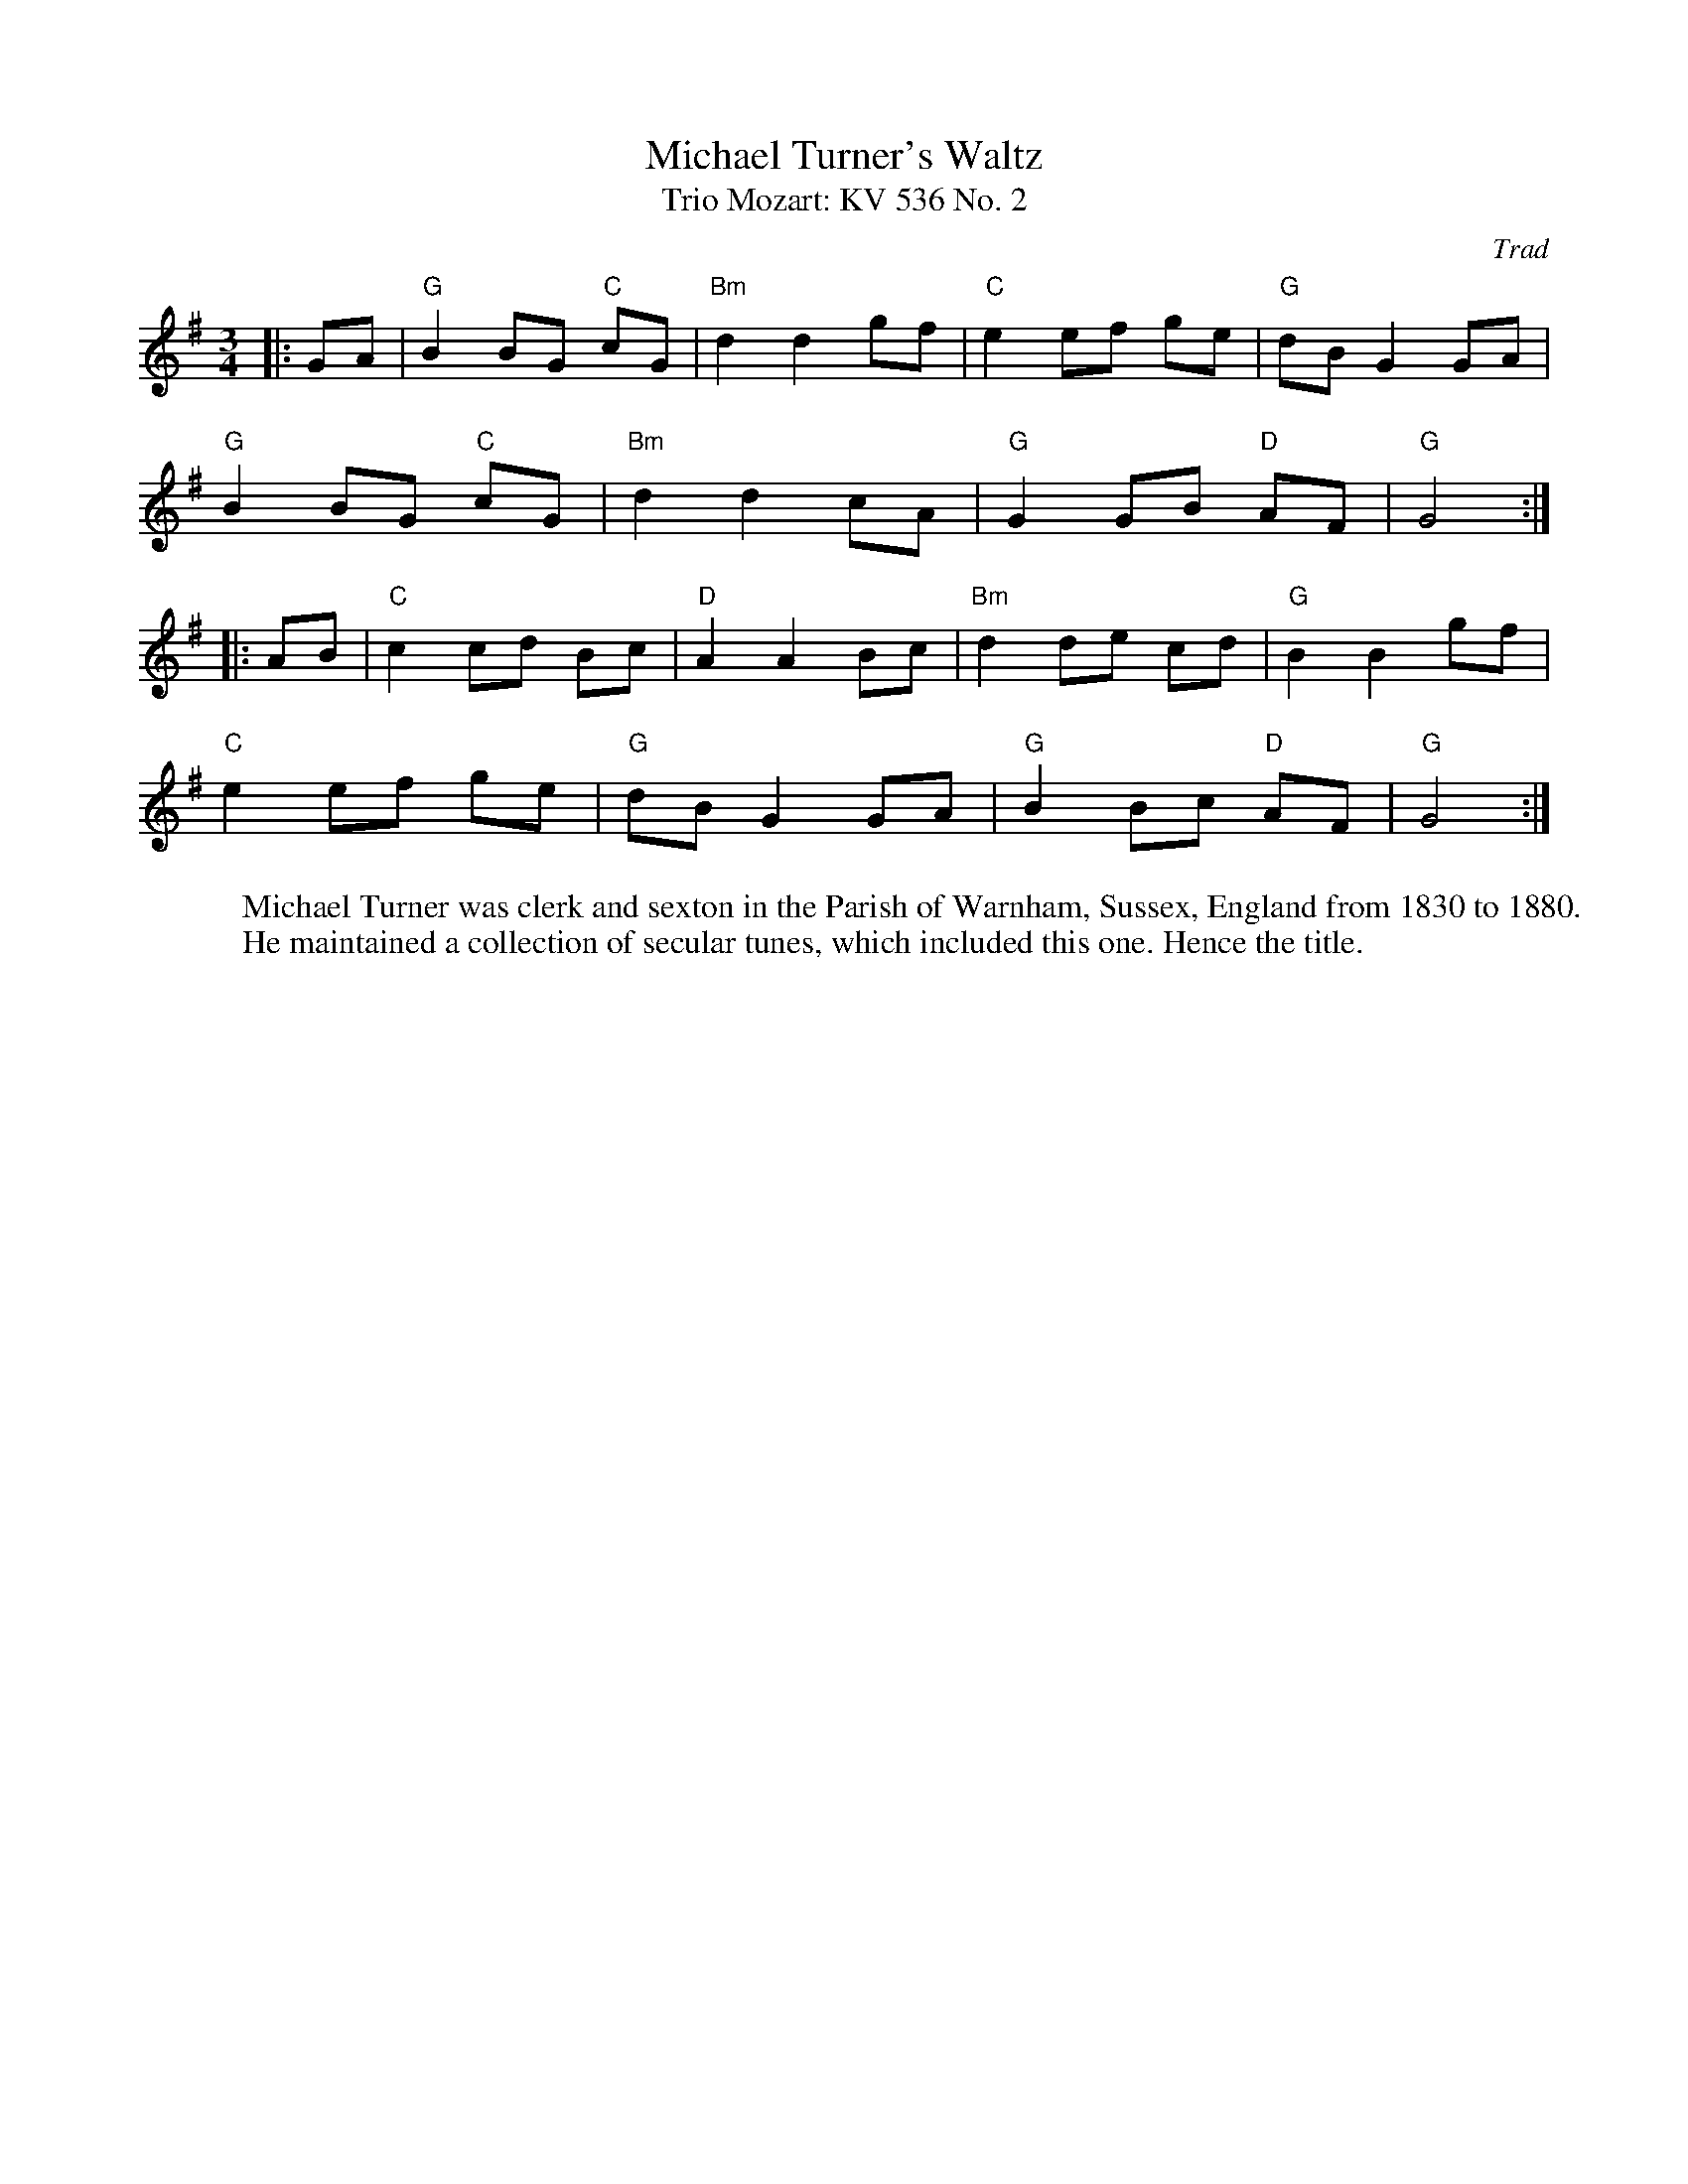 X: 1
T: Michael Turner's Waltz
T: Mozart: KV 536 No. 2, Trio
C: Trad
R: Waltz
L: 1/8
M: 3/4
K: G
W: Michael Turner was clerk and sexton in the Parish of Warnham, Sussex, England from 1830 to 1880.
W: He maintained a collection of secular tunes, which included this one. Hence the title.
Z: ABC transcription by Verge Roller
r: 32
|: GA | "G" B2 BG "C" cG | "Bm" d2 d2 gf | "C" e2 ef ge | "G" dB G2 GA |
"G" B2 BG "C" cG | "Bm" d2 d2 cA | "G" G2 GB "D" AF | "G" G4 :|
|: AB | "C" c2 cd Bc | "D" A2 A2 Bc | "Bm" d2 de cd | "G" B2 B2 gf |
"C" e2 ef ge | "G" dB G2 GA | "G" B2 Bc "D" AF | "G" G4 :|
